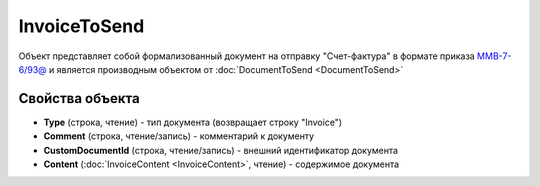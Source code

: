 ﻿InvoiceToSend
=============

Объект представляет собой формализованный документ на отправку "Счет-фактура" в формате приказа `ММВ-7-6/93@ <https://normativ.kontur.ru/document?moduleId=1&documentId=249567>`_ и является производным объектом от :doc:`DocumentToSend <DocumentToSend>`

Свойства объекта
----------------

- **Type** (строка, чтение) - тип документа (возвращает строку "Invoice")

- **Comment** (строка, чтение/запись) - комментарий к документу

- **CustomDocumentId** (строка, чтение/запись) - внешний идентификатор документа

- **Content** (:doc:`InvoiceContent <InvoiceContent>`, чтение) - содержимое документа
